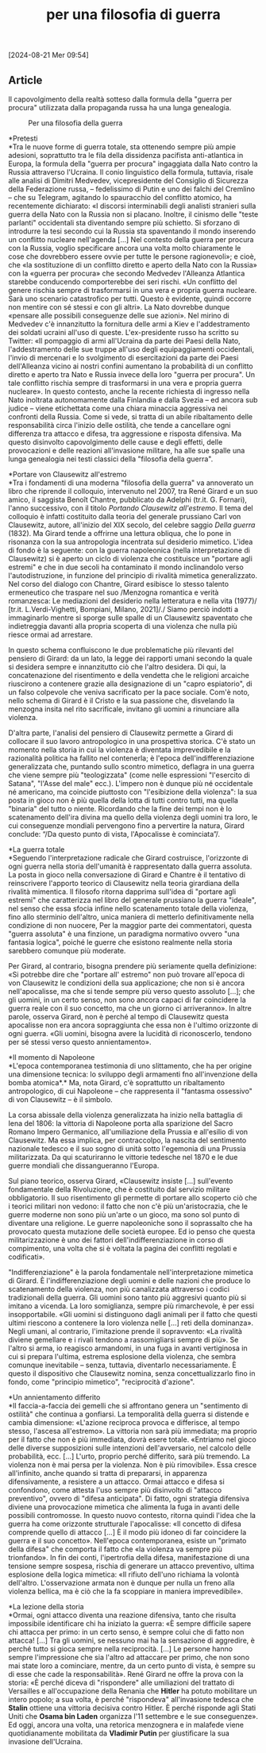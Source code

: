 :PROPERTIES:
:ID:       48B9C5C9-16A7-49BD-A8DA-0039AB35269A
:END:
#+title: per una filosofia di guerra
#+filetags: :filosofia:guerra:violenza:conflitto:propaganda:russia:ucraina:clausewitz:girard:napoleone:hitler:stalin:osama-bin-laden:putin:
#+options: author:nil, date:nil, toc:nil, num:5, H:5, html-postamble:nil



[2024-08-21 Mer 09:54]

** Article

Il capovolgimento della realtà sotteso dalla formula della "guerra per
procura" utilizzata dalla propaganda russa ha una lunga genealogia.

#+caption: Per una filosofia della guerra
[[https://static.mitigo.systems/micromega-mitigo/2022/05/filosofia-guerra.jpg]]

*Pretesti\\
*Tra le nuove forme di guerra totale, sta ottenendo sempre più ampie
adesioni, soprattutto tra le fila della dissidenza pacifista
anti-atlantica in Europa, la formula della "guerra per procura"
ingaggiata dalla Nato contro la Russia attraverso l'Ucraina. Il conio
linguistico della formula, tuttavia, risale alle analisi di Dimitri
Medvedev, vicepresidente del Consiglio di Sicurezza della Federazione
russa, -- fedelissimo di Putin e uno dei falchi del Cremlino -- che su
Telegram, agitando lo spauracchio del conflitto atomico, ha recentemente
dichiarato: «I discorsi interminabili degli analisti stranieri sulla
guerra della Nato con la Russia non si placano. Inoltre, il cinismo
delle "teste parlanti" occidentali sta diventando sempre più schietto.
Si sforzano di introdurre la tesi secondo cui la Russia sta spaventando
il mondo inserendo un conflitto nucleare nell'agenda [...] Nel contesto
della guerra per procura con la Russia, voglio specificare ancora una
volta molto chiaramente le cose che dovrebbero essere ovvie per tutte le
persone ragionevoli»; e cioè, che «la sostituzione di un conflitto
diretto e aperto della Nato con la Russia» con la «guerra per procura»
che secondo Medvedev l'Alleanza Atlantica starebbe conducendo
comporterebbe dei seri rischi. «Un conflitto del genere rischia sempre
di trasformarsi in una vera e propria guerra nucleare. Sarà uno scenario
catastrofico per tutti. Questo è evidente, quindi occorre non mentire
con sé stessi e con gli altri». La Nato dovrebbe dunque «pensare alle
possibili conseguenze delle sue azioni». Nel mirino di Medvedev c'è
innanzitutto la fornitura delle armi a Kiev e l'addestramento dei
soldati ucraini all'uso di queste. L'ex-presidente russo ha scritto su
Twitter: «Il pompaggio di armi all'Ucraina da parte dei Paesi della
Nato, l'addestramento delle sue truppe all'uso degli equipaggiamenti
occidentali, l'invio di mercenari e lo svolgimento di esercitazioni da
parte dei Paesi dell'Alleanza vicino ai nostri confini aumentano la
probabilità di un conflitto diretto e aperto tra Nato e Russia invece
della loro "guerra per procura". Un tale conflitto rischia sempre di
trasformarsi in una vera e propria guerra nucleare». In questo contesto,
anche la recente richiesta di ingresso nella Nato inoltrata
autonomamente dalla Finlandia e dalla Svezia -- ed ancora sub judice --
viene etichettata come una chiara minaccia aggressiva nei confronti
della Russia. Come si vede, si tratta di un abile ribaltamento delle
responsabilità circa l'inizio delle ostilità, che tende a cancellare
ogni differenza tra attacco e difesa, tra aggressione e risposta
difensiva. Ma questo disinvolto capovolgimento delle cause e degli
effetti, delle provocazioni e delle reazioni all'invasione militare, ha
alle sue spalle una lunga genealogia nei testi classici della "filosofia
della guerra".

*Portare von Clausewitz all'estremo\\
*Tra i fondamenti di una moderna "filosofia della guerra" va annoverato
un libro che riprende il colloquio, intervenuto nel 2007, tra René
Girard e un suo amico, il saggista Benoît Chantre, pubblicato da Adelphi
(tr.it. G. Fornari), l'anno successivo, con il titolo /Portando
Clausewitz all'estremo/. Il tema del colloquio è infatti costituito
dalla teoria del generale prussiano Carl von Clausewitz, autore,
all'inizio del XIX secolo, del celebre saggio /Della guerra/ (1832). Ma
Girard tende a offrirne una lettura obliqua, che lo pone in risonanza
con la sua antropologia incentrata sul desiderio mimetico. L'idea di
fondo è la seguente: con la guerra napoleonica (nella interpretazione di
Clausewitz) si è aperto un ciclo di violenza che costituisce un "portare
agli estremi" e che in due secoli ha contaminato il mondo inclinandolo
verso l'autodistruzione, in funzione del principio di rivalità mimetica
generalizzato. Nel corso del dialogo con Chantre, Girard esibisce lo
stesso talento ermeneutico che traspare nel suo /Menzogna romantica e
verità romanzesca: Le mediazioni del desiderio nella letteratura e nella
vita (1977)/ [tr.it. L.Verdi-Vighetti, Bompiani, Milano, 2021]/./ Siamo
perciò indotti a immaginarlo mentre si sporge sulle spalle di un
Clausewitz spaventato che indietreggia davanti alla propria scoperta di
una violenza che nulla più riesce ormai ad arrestare.

In questo schema confluiscono le due problematiche più rilevanti del
pensiero di Girard: da un lato, la legge dei rapporti umani secondo la
quale si desidera sempre e innanzitutto ciò che l'altro desidera. Di
qui, la concatenazione del risentimento e della vendetta che le
religioni arcaiche riuscirono a contenere grazie alla designazione di un
"capro espiatorio", di un falso colpevole che veniva sacrificato per la
pace sociale. Com'è noto, nello schema di Girard è il Cristo e la sua
passione che, disvelando la menzogna insita nel rito sacrificale,
invitano gli uomini a rinunciare alla violenza.

D'altra parte, l'analisi del pensiero di Clausewitz permette a Girard di
collocare il suo lavoro antropologico in una prospettiva storica. C'è
stato un momento nella storia in cui la violenza è diventata
imprevedibile e la razionalità politica ha fallito nel contenerla; è
l'epoca dell'indifferenziazione generalizzata che, puntando sullo
scontro mimetico, deflagra in una guerra che viene sempre più
"teologizzata" (come nelle espressioni "l'esercito di Satana", "l'Asse
del male" ecc.). L'impero non è dunque più né occidentale né americano,
ma coincide piuttosto con "l'esibizione della violenza": la sua posta in
gioco non è più quella della lotta di tutti contro tutti, ma quella
"binaria" del tutto o niente. Ricordando che la fine dei tempi non è lo
scatenamento dell'ira divina ma quello della violenza degli uomini tra
loro, le cui conseguenze mondiali pervengono fino a pervertire la
natura, Girard conclude: “/Da questo punto di vista, l'Apocalisse è
cominciata”/.

*La guerra totale\\
*Seguendo l'interpretazione radicale che Girard costruisce, l'orizzonte
di ogni guerra nella storia dell'umanità è rappresentato dalla guerra
assoluta. La posta in gioco nella conversazione di Girard e Chantre è il
tentativo di reinscrivere l'apporto teorico di Clausewitz nella teoria
girardiana della rivalità mimentica. Il filosofo ritorna dapprima
sull'idea di "portare agli estremi" che caratterizza nel libro del
generale prussiano la guerra "ideale", nel senso che essa sfocia infine
nello scatenamento totale della violenza, fino allo sterminio
dell'altro, unica maniera di metterlo definitivamente nella condizione
di non nuocere, Per la maggior parte dei commentatori, questa "guerra
assoluta" è una finzione, un paradigma normativo ovvero "una fantasia
logica", poiché le guerre che esistono realmente nella storia sarebbero
comunque più moderate.

Per Girard, al contrario, bisogna prendere più seriamente quella
definizione: «Si potrebbe dire che "portare all' estremo" non può
trovare all'epoca di von Clausewitz le condizioni della sua
applicazione; che non si è ancora nell'apocalisse, ma che si tende
sempre più verso questo assoluto [...]; che gli uomini, in un certo
senso, non sono ancora capaci di far coincidere la guerra reale con il
suo concetto, ma che un giorno ci arriveranno». In altre parole, osserva
Girard, non è perché al tempo di Clausewitz questa apocalisse non era
ancora sopraggiunta che essa non è l'ultimo orizzonte di ogni guerra.
«Gli uomini, bisogna avere la lucidità di riconoscerlo, tendono per sé
stessi verso questo annientamento».

*Il momento di Napoleone\\
*L'epoca contemporanea testimonia di uno slittamento, che ha per origine
una dimensione tecnica: lo sviluppo degli armamenti fno all'invenzione
della bomba atomica*.* Ma, nota Girard, c'è soprattutto un ribaltamento
antropologico, di cui Napoleone -- che rappresenta il "fantasma
ossessivo" di von Clausewitz -- è il simbolo.

La corsa abissale della violenza generalizzata ha inizio nella battaglia
di Iena del 1806: la vittoria di Napoleone porta alla sparizione del
Sacro Romano Impero Germanico, all'umiliazione della Prussia e
all'esilio di von Clausewitz. Ma essa implica, per contraccolpo, la
nascita del sentimento nazionale tedesco e il suo sogno di unità sotto
l'egemonia di una Prussia militarizzata. Da qui scaturiranno le vittorie
tedesche nel 1870 e le due guerre mondiali che dissangueranno l'Europa.

Sul piano teorico, osserva Girard, «Clausewitz insiste [...] sull'evento
fondamentale della Rivoluzione, che è costituito dal servizio militare
obbligatorio. Il suo risentimento gli permette di portare allo scoperto
ciò che i teorici militari non vedono: il fatto che non c'è più
un'aristocrazia, che le guerre moderne non sono più un'arte o un gioco,
ma sono sol punto di diventare una religione. Le guerre napoleoniche
sono il soprassalto che ha provocato questa mutazione delle società
europee. Ed io penso che questa militarizzazione è uno dei fattori
dell'indifferenziazione in corso di compimento, una volta che si è
voltata la pagina dei conflitti regolati e codificati».

"Indifferenziazione" è la parola fondamentale nell'interpretazione
mimetica di Girard. È l'indifferenziazione degli uomini e delle nazioni
che produce lo scatenamento della violenza, non più canalizzata
attraverso i codici tradizionali della guerra. Gli uomini sono tanto più
aggresivi quanto più si imitano a vicenda. La loro somiglianza, sempre
più rimarchevole, è per essi insopportabile. «Gli uomini si distinguono
dagli animali per il fatto che questi ultimi riescono a contenere la
loro violenza nelle [...] reti della dominanza». Negli umani, al
contrario, l'imitazione prende il sopravvento: «La rivalità diviene
gemellare e i rivali tendono a rassomigliarsi sempre di più». Se l'altro
si arma, io reagisco armandomi, in una fuga in avanti vertiginosa in cui
si prepara l'ultima, estrema esplosione della violenza, che sembra
comunque inevitabile -- senza, tuttavia, diventarlo necessariamente. È
questo il dispositivo che Clausewitz nomina, senza concettualizzarlo
fino in fondo, come "principio mimetico", "reciprocità d'azione".

*Un annientamento differito\\
*Il faccia-a-faccia dei gemelli che si affrontano genera un "sentimento
di ostilità" che continua a gonfiarsi. La temporalità della guerra si
distende e cambia dimensione: «L'azione reciproca provoca e differisce,
al tempo stesso, l'ascesa all'estremo». La vittoria non sarà più
immediata; ma proprio per il fatto che non è più immediata, dovrà esere
totale. «Entriamo nel gioco delle diverse supposizioni sulle intenzioni
dell'avversario, nel calcolo delle probabilità, ecc. [...] L'urto,
proprio perché differito, sarà più tremendo. La violenza non è mai persa
per la violenza. Non è più rimovibile». Essa cresce all'infinito, anche
quando si tratta di prepararsi, in apparenza difensivamente, a resistere
a un attacco. Ormai attacco e difesa si confondono, come attesta l'uso
sempre più disinvolto di "attacco preventivo", ovvero di "difesa
anticipata". Di fatto, ogni strategia difensiva diviene una provocazione
mimetica che alimenta la fuga in avanti delle possibili contromosse. In
questo nuovo contesto, ritorna quindi l'idea che la guerra ha come
orizzonte strutturale l'apocalisse: «Il concetto di difesa comprende
quello di attacco [...] È il modo più idoneo di far coincidere la guerra
e il suo concetto». Nell'epoca contemporanea, esiste un "primato della
difesa" che comporta il fatto che «la violenza va sempre più
trionfando». In fin dei conti, l'ipertrofia della difesa, manifestazione
di una tensione sempre sospesa, rischia di generare un attacco
preventivo, ultima esplosione della logica mimetica: «Il rifiuto
dell'uno richiama la volontà dell'altro. L'osservazione armata non è
dunque per nulla un freno alla violenza bellica, ma è ciò che la fa
scoppiare in maniera imprevedibile».

*La lezione della storia\\
*Ormai, ogni attacco diventa una reazione difensiva, tanto che risulta
impossibile identificare chi ha iniziato la guerra: «È sempre difficile
sapere chi attacca per primo: in un certo senso, è sempre colui che di
fatto non attacca! [...] Tra gli uomini, se nessuno mai ha la sensazione
di aggredire, è perché tutto si gioca sempre nella reciprocità. [...] Le
persone hanno sempre l'impressione che sia l'altro ad attaccare per
primo, che non sono mai state loro a cominciare, mentre, da un certo
punto di vista, è sempre su di esse che cade la responsabilità». René
Girard ne offre la prova con la storia: «È perché diceva di "rispondere"
alle umiliazioni del trattato di Versailles e all'occupazione della
Renania che *Hitler* ha potuto mobilitare un intero popolo; a sua volta,
è perché "rispondeva" all'invasione tedesca che *Stalin* ottiene una
vittoria decisiva contro Hitler. È perché risponde agli Stati Uniti che
*Osama bin Laden* organizza l'11 settembre e le sue conseguenze». Ed
oggi, ancora una volta, una retorica menzognera e in malafede viene
quotidianamente mobilitata da *Vladimir Putin* per giustificare la sua
invasione dell'Ucraina.








